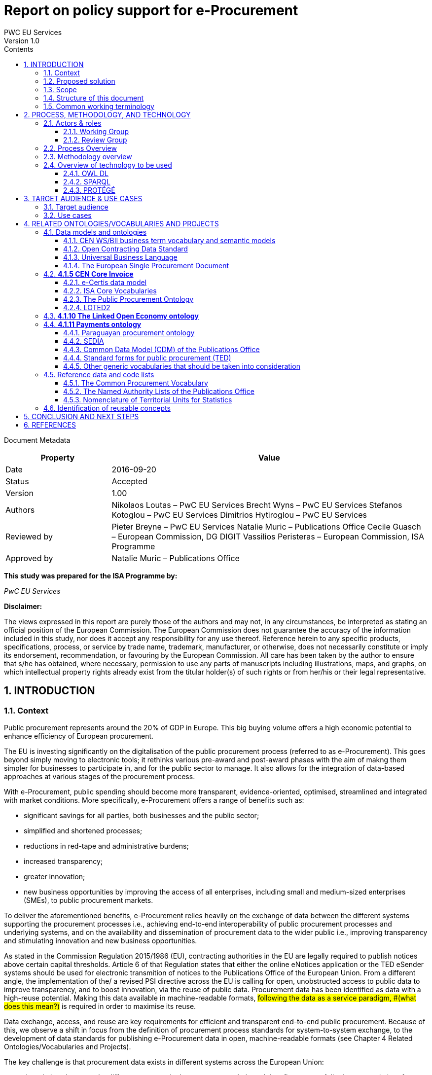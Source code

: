 = Report on policy support for e-Procurement
PWC EU Services
Version 1.0
:sectnums:
:toc:
:toclevels: 4
:toc-title: Contents

Document Metadata

[cols="1,3"]
|===
|Property|Value

|Date
|2016-09-20

|Status
|Accepted

|Version
|1.00

|Authors
|Nikolaos Loutas – PwC EU Services
Brecht Wyns – PwC EU Services
Stefanos Kotoglou – PwC EU Services
Dimitrios Hytiroglou – PwC EU Services

|Reviewed by
|Pieter Breyne  – PwC EU Services
Natalie Muric – Publications Office
Cecile Guasch – European Commission, DG DIGIT
Vassilios Peristeras – European Commission, ISA Programme

|Approved by
|Natalie Muric – Publications Office
|===

*This study was prepared for the ISA Programme by:*

_PwC EU Services_

*Disclaimer:*

The views expressed in this report are purely those of the authors and may not, in any circumstances, be interpreted as stating an official position of the European Commission.
The European Commission does not guarantee the accuracy of the information included in this study, nor does it accept any responsibility for any use thereof.
Reference herein to any specific products, specifications, process, or service by trade name, trademark, manufacturer, or otherwise, does not necessarily constitute or imply its endorsement, recommendation, or favouring by the European Commission.
All care has been taken by the author to ensure that s/he has obtained, where necessary, permission to use any parts of manuscripts including illustrations, maps, and graphs, on which intellectual property rights already exist from the titular holder(s) of such rights or from her/his or their legal representative.

== INTRODUCTION

=== Context

Public procurement represents around the 20% of GDP in Europe. This big buying volume offers a high economic potential to enhance efficiency of European procurement.

The EU is investing significantly on the digitalisation of the public procurement process (referred to as e-Procurement). This goes beyond simply moving to electronic tools; it rethinks various pre-award and post-award phases with the aim of makng them simpler for businesses to participate in, and for the public sector to manage. It also allows for the integration of data-based approaches at various stages of the procurement process.

With e-Procurement, public spending should become more transparent, evidence-oriented, optimised, streamlined and integrated with market conditions. More specifically, e-Procurement offers a range of benefits such as:

•	significant savings for all parties, both businesses and the public sector;
•	simplified and shortened processes;
•	reductions in red-tape and administrative burdens;
•	increased transparency;
•	greater innovation;
•	new business opportunities by improving the access of all enterprises, including small and medium-sized enterprises (SMEs), to public procurement markets.

To deliver the aforementioned benefits, e-Procurement relies heavily on the exchange of data between the different systems supporting the procurement processes i.e., achieving end-to-end interoperability of public procurement processes and underlying systems, and on the availability and dissemination of procurement data to the wider public i.e., improving transparency and stimulating innovation and new business opportunities.

As stated in the Commission Regulation 2015/1986 (EU), contracting authorities in the EU are legally required to publish notices above certain capital thresholds. Article 6 of that Regulation states that either the online eNotices application or the TED eSender systems should be used for electronic transmition of notices to the Publications Office of the European Union. From a different angle, the implementation of the/ a revised PSI directive across the EU is calling for open, unobstructed access to public data to improve transparency, and to boost innovation, via the reuse of public data. Procurement data has been identified as data with a high-reuse potential. Making this data available in machine-readable formats, #following the data as a service paradigm, #(what does this mean?)# is required in order to maximise its reuse.

Data exchange, access, and reuse are key requirements for efficient and transparent end-to-end public procurement. Because of this, we observe a shift in focus from the definition of procurement process standards for system-to-system exchange, to the development of data standards for publishing e-Procurement data in open, machine-readable formats (see Chapter 4 Related Ontologies/Vocabularies and Projects).

The key challenge is that procurement data exists in different systems across the European Union:

* the relations between the different concepts in the procurement chain and data flow are not fully documented, therefore data and data relationships cannot be reused directly in a flexible and comparable manner;
* some data has inherited formats from its paper origins leading to illogical business processes and incorrect conceptual models;
* different systems use different data formats therefore reuse of information is not always efficient; and
* taxonomies like CPV are often not used correctly which creates serious problems e.g., making it very difficult for SMEs to find suitable business opportunities.

Given the increasing importance of data standards for e-Procurement, a number of initiatives driven by the public sector, industry, and academia have been initiated in recent years. Some have grown organically, while others are the result of standardisation work. The vocabularies and the semantics that they introduce, the phases of public procurement that they cover, and the technologies that they use all differ. These differences hamper data interoperability and reuse. This creates the need for a common data standard for publishing procurement data, hence allowing data from different sources to be easily accessed and linked, and consequently reused. The e-Procurement ontology (henceforth referred to as the ePO) introduced by this study attempts to address this.

=== Proposed solution

The ultimate objective of the ePO is to deliver a common and agreed OWL ontology that will conceptualise, formally encode, and make available in an open, structured, and machine-readable format, data about public procurement. The ontology will cover the public procurement process from end to end, i.e. from notification, through tendering to awarding, ordering, invoicing and finally payment.

It is not the intention of the ePO to reinvent the wheel by redefining existing terms or processes, but rather to unify all existing practices, thus facilitating seamless exchange, access and reuse of data.

Process, Methodology and Technology discuss in detail the open process and methodology that will be followed for developing the ePO.

=== Scope

This report does not focus on creating the specifications of the ePO, neither in the form of a conceptual data model nor as an OWL ontology.

The scope  is to put together the information necessary to proceed with the specification of the ePO, including a process and methodology to be followed for the development of the ePO. The following activities are in scope of this work:

* Identify the target audience and the key use cases for the ePO;
* Document and analyse existing initiatives to discover overlaps and gaps, and identify which ones to reuse, and with which ones to align;
* Identify data and code lists that can be referenced by the ePO.

=== Structure of this document

This document is structured in several sections. After describing the context, scope and the proposed solution in section 1, section 2 proposes a process and methodology to be followed and the technology to be used for the development of an e-Procurement Ontology. Section 3 identifies the main stakeholders impacted by the ePO or that should be involved in its development. It then describes the possible use cases that the ePO aims to address. In section 4, relevant existing data models and code lists are identified and analysed. Section 4 also assesses the extent to which existing works could be reused in the ePO. Section 5 concludes the report and identifies the next steps to be taken for the further development of the e-Procurement Ontology.

=== Common working terminology

.:
[cols="1,2"]
|===
|Term|Definition

|Public procurement
|The process by which public authorities, such as government departments or local authorities, purchase work, goods or services from companies [1].

|e-Procurement
|e-Procurement is the conduction of the procurement process by means enabled by the internet [2].

|Call for Tenders
|Procedure of asking for bids to be submitted for the awarding of a contract [3].

|Pre-award phase
|e-Procurement process phases occurring up-until  the award of the contract (e-Notification, e-Access, e-Submission, e-Evaluation, e-Awarding) [4].

|Post-award phase
|Post-award phase	e-Procurement process phases occurring after the award of the contract (e-Ordering, e-Invoicing, e-Payment) [4].

|Data standard
|A structural metadata specification that describes or defines other data [ISO111179]. Structural metadata indicates how compound objects are put together [NISO]. It can consist of among others data models, reference data, and identifier schemas [5].

|Data model
|A data model documents and organizes data, how it is stored and accessed, and the relationships among different types of data. The model may be abstract or concrete [6].

|Conceptual data model
|The conceptual model enables to understand the meaning of the data model. Generally, the conceptual data model is the most important. The conceptual model does not specify how properties and associations are technically represented .

|Ontology
|A formal naming and definition of the types, properties, and interrelationships of the entities that exist for a particular domain. In the context of this report, an ontology should be expressed in OWL as this is the format used by the Common Data Model of the CELLAR, in which the ePO will be implemented.

|Approved by
|Natalie Muric – Publications Office
|===

== PROCESS, METHODOLOGY, AND TECHNOLOGY

The ePO will be developed following the ISA process and methodology for developing semantic
agreements [7], which is an open consensus building process that engages a working group of experts.
The process outlines the roles that the different actors in the process play, as
summarised in Table 1, and the steps that need to be taken to set up the working group environment. Table 2 outlines the consensus building process that deliver the ePO.

=== Actors & roles

Actors & Roles

_Reaching consensus_

==== Working Group
The Working Group for building consensus on the eProcurement ontology is made up of the following actors

* Chair(s): the Publications Office will appoint one or several, usually not more than two, chairs who are responsible for leading the meetings of the working group, for ensuring that the process and methodology specifications are followed and that consensus is reached within the working group.
* Editor(s): one or several, usually not more than two, editors will be appointed, who are responsible for the operational work of defining and documenting the ePO.
* Working group experts: besides the chairs and editors, the working group will mainly consist of experts who are contributing knowledge and expertise required for the specification of the ePO. Members of the following groups and communities will be invited to join the working group as experts:
** Members of the multi-stakeholder expert group on eProcurement of DG GROW;
** Staff working on eProcurement from national, regional and local administrations in the EU Member States;
** Staff working on eProcurement from the EU institutions, including representatives of CEF Telecom and the Open Data Portal;
** Members of the CEN TC 440  (Technical Committee on Electronic Public Procurement) and the CEN TC 434  (Technical Committee on Electronic Invoicing);
* Members of the Core Vocabularies working groups;
* Members of the OpenSpending network, publicspending.net, the Open Contracting Partnership and related initiatives;
* Research and academia working on related initiatives (refer to Chapter 4 for an overview of related activities).

==== Review Group
A Review Group should be invited to provide an independent external review on the first full draft of the ePO. This will be done as part of the public comment period. The members of the Review Group will come from the same groups and communities as the members of the Working Group. Ideally, a member of the Working Group should not also be a member of the Review Group.


=== Process Overview

*Process*

_Reaching consensus_

. Identify stakeholders (The Publications Office and a contractor)
. Form the working group (The contractor in agreement with the Publications Office)
. Identify chair(s) (The Publications Office with input from a contractor)
. Identify editor(s) (The Publications Office).
. Identify review group (Chair(s) and Editor(s))
. Verify and secure IPR  (Intellectual property rights) (The Publications Office and the contractor as necessary)
. Establish working environment and culture (Chair(s) and Editor(s))
. Publish drafts (Chair(s) and Editor(s))
. Review drafts (Working Group experts)
. Publish last call working draft (Chair(s) and Editor(s))
. Review last call working draft (Review Group)
. Gather evidence of acceptance (Chair(s) and Editor(s))
. Submit for endorsement (The Publications Office)


Once steps 1 to 7 of the process listed above have been conducted, the Working Group can start its operational activities. Steps 8 and 9 in the process above – creating and reviewing drafts – are repeated to create the ePO specification iteratively. The technical methodology, describing the steps that must be undertaken in the development of a specification, is described in Table 3 below. Steps 5 and 6 in the methodology below, the creation of a conceptual data model, might require several iterations and drafts before consensus in the Working Group is reached.  For the Chairs, editors and Working group to have a starting point (for points 1-3 below) the contractor will present a project charter, a more detailed analysis based on the report of the methodology to be used. This will include:

. how to reach the formal OWL ontology,
. the production of the conceptual model and information requirements

from the suggested use cases via

. the reuse of existing data and services,
. suggesting synergies with other working groups in the domain of open data and/or public procurement.

The working group will agree on the methodology to produce the deliverables, adding and removing use cases as necessary, whilst adapting the methodology as it sees fit.

=== Methodology overview


*Methodology*

_Developing a specification_

. Review analysis of existing solutions (based on Chapter 4 of this report and analysis mentioned in paragraph above) (Editor(s) and Working Group)
. Review analysis of existing data and services (Editor(s) and Working Group)
. Define and agree on use cases (based on Chapter 3 and analysis mentioned in paragraph above) (Editor(s) and Working Group)
. Define methodology to be used (see analysis mentioned  in paragraph above)
. Identify information requirements (Editor(s) and Working Group)
. Identify a meaningful set of Core Concepts (Editor(s) and Working Group)
. Define and agree on terminology and create a conceptual data model (Editor(s) and Working Group)
. Define naming conventions (Editor(s) and Working Group)
. Define identifier conventions (Editor(s) and Working Group)
. Draft the namespace document (Editor(s))
. Specify conformance criteria (Chair(s) and Editor(s))
. Perform quality assurance (Chair(s))

There will be a number of technologies and tools used to create and underpin the ePO, the main of which are listed in Table 4: Overview of technology to be used below:

=== Overview of technology to be used

*Technology & Tools*

_Creating a model_

==== OWL DL

The OWL language is built upon the RDF standard. It is an ontology modelling language for describing RDF data. It allows for the strict definition of concepts and the complex relationships between them . The eProcurement Ontology should be expressed in OWL since the Common Data Model of the #CELLAR# - in which the ePO will be implemented - is expressed in OWL.

==== SPARQL
SPARQL is a semantic query language. It is used to retrieve and manipulate data stored in RDF format.

==== PROTÉGÉ
Protégé is an open source ontology editor developed and maintained by Stanford University.

== TARGET AUDIENCE & USE CASES

=== Target audience

The target audience of the ePO is made up of the following groups of stakeholders:

* Contracting authorities and entities, i.e. buyers, such as public administrations in the EU Member States or EU institutions;
* Economic operators, i.e. suppliers of goods and services such as businesses, entrepreneurs and financial institutions;
* Academia and researchers;
* Media and journalists;
* Auditors and regulators;
* Members of parliaments at regional, national and EU level;
* Standardisation organisations;
* NGOs; and
* Citizens

=== Use cases

The ePO is designed to meet specific needs of the aforementioned stakeholders. These needs are described in the use cases below. The use cases are organised around the following categories:

. Transparency and monitoring
. Innovation & value added services
. Interconnection of public procurement systems

.:
[cols="1,9"]
|===
|1|Transparency and monitoring

|1.1
|Public Understandability

_In order to facilitate the understandability of the public procurement process, the parties involved in procurement processes, as well as citizens, journalists, and regulators, should be able to access procurement data easily in a structured and machine-readable format. Many stakeholders aim at gaining a quick understanding of the  information provided rather than performing an in-depth analysis of the published documentation. Currently, two main challenges exists. Firstly, data coming from different e-Procurement systems are often fragmented, reflecting the #silos - not mutually intelligable?# between the source systems. Second, the data is available in different formats and representations, which are not always consistent and interoperable, and are therefore hard to connect and interlink. By providing a common view over e-Procurement data, the ePO will allow providers of procurement data to link their data and make it available in ways which will be easier for the non-technical consumer to interpret and reuse, in order to create a complete view of the public procurement process._

*Example:*

A watchdog would like to understand how a public administration purchases goods and services. Their main goal is to understand the procedure and gain visibility of all the procedural steps. Procurement procedures often consist of complicated documents and processes, which are scattered on different platforms and websites, and are not always understood by the wide public. As all procurement data is now represented and made available using the ePO, the watchdog can easily combine data from different sources, thereby providing the context for understanding the information.

*Information requirements:*

In this case it is required that:

* the ePO can model all documents that result from any phase of the procurement process;
* the ePO can model all metadata about elements of the procurement process, such as participating entities.

|1.2
|*Data journalism*

_The ever increasing amount of digitised information leads to new ways of producing and disseminating knowledge in society. Data journalism helps journalists to:_
* _identify information;_
* _understand complex information;_
* _identify complex data deriving from different sources; and_
* _create compelling stories (e.g. through data visualisation techniques) which can be easily communicated and understood by the wider public._
_By providing a common way to describe e-Procurement resources and data, the ePO will enable data journalists to identify, extract integrate and analyse relevant information coming from different sources._

*Example:*

A journalist in France is writing an article about the total number and volume (in Euro) of tenders in the domain of transportation by looking at different data sources in the country, and also by comparing the French data with data from neighbouring countries, such as Belgium and Spain. As all data has been modelled using the ePO, it is easy for the journalist to identify all the data that is related to procurement procedures and the resulting invoices. The journalist is then able to integrate and analyse the data related to transportation, and produce data visualisations based on the organisation and location data of the tenders.

*Information requirements:*

In this case, it is required that:
* the ePO can model data about economic operators, such as businesses (names, locations, contact details etc.);
* The ePO can model calls for tenders;
* The ePO can model invoices, moreover, it requires core, not private or sensitive data, about invoices to be available as open data;
* data from the ePO can be linked with procurement data from other countries' procurement systems.


|1.3
|*Monitor the money flow*

_In order to obtain an exhaustive and unified view of the flow of public money, from tax collection and budget through to procurement and spending, e-Procurement data should be integrated with other datasets such as budget, spending and location data. A common ontology such as the ePO is necessary in order to interlink such datasets, and help with the creation of a unified view of the flow of public money._

*Example:*

A procurement watchdog is analysing the flow of public money over an interval of two years. Using the ePO as the common model for representing data allows the watchdog to find their way through the different sources that have to be consulted, e.g. budget dataset, calls for tender and procurement notices, and to interlink the data in order to identify the trails. Examples of the data to be interlinked by the watchdog, in order to  discover the flow of money could be:
* the value of the contract;
* the name of the awarded tender;
* the location of the awarded tender; and
* the department of the public administration that awarded the tender.

*Information requirements:*

In this case it would be required that:
* the ePO can model all procurement process data e.g. calls for tenders, notices etc.;
* the ePO can model economic operator data e.g. name, location etc.;
* the ePO can model contract data e.g. contract value;
* the ePO can model exclusion criteria etc.;
* the ePO can link to other datasets e.g. budget datasets, spending datasets, tax information datasets.

|1.4
|*Detect fraud and compliance with procurement criteria*

_For assuring efficiency and transparency, and for detecting fraud and corruption in public administrations, EU institutions, and contracting authorities, rigorous audits of procurement need to take place. In order to improve and further automate the audit process, different data should be made available in structured, machine-readable formats so that different data sources can be referenced and integrated. The creation of the ePO will be a first step towards achieving such integration._

*Example:*

While auditing the evidence submitted by the tenderer who was awarded the contract, the auditor noticed that the supplier did not comply with the location criteria that were agreed during the signing of the contract. The collated payment evidence proved that by disregarding the initial agreement, the supplier had leased services from outside of the European Union to reduce the cost of the works. Publishing e-Procurement data in a structured, linked, and machine-readable format, allows the interconnection of data on transactions, criteria, contracts, and evidences from different sources, e.g. including BRIS and ECRIS, thus facilitating cross-checking and automated fraud detection.

*Information requirements:*

In this case it would be required that:
* the ePO can model the evidence, the contract, the procurement criteria, including the location criteria;
* the ePO can link its data to data in other datasets, such as procurement systems of different countries or the BRIS or ECRIS.


|1.5
|*Audit procurement process*

_In order to monitor the correct use of funds it is necessary to cross-check data from different sources. In the case of public procurement, when the payment and invoice data is represented as linked data through the ePO, it is possible to link it with budget data. In this way one can check if the amounts resulting from the invoices do correspond to the initially budgeted amounts._

*Example:*

A governing body wants to make sure that no payment through public procurement on any specific category exceeds the agreed amount. For this, the government body can easily organise all the invoice data of all procurements by category, combine it with budget data, and cross-check if the numbers add up correctly.

*Information requirements:*

In this case it would be required that:

* the ePO can model payments, contract terms;
* the ePO can link this data with budget data.

|1.6
|*Cross-validate data from different parts of the procurement process*

_Representing all phases of procurement in a linked data format can allow for better cross-validation of the data of any part of the process._

*Example:*

After a contract has been awarded to a specific tenderer a watchdog would like to check if the criteria for the awarding of the contract have been met. By having all parts of the process linked, the watchdog can by identifying the specific contract and immediately identify the tenderer and the criteria of the contract. Through linking this data with data about the tenderer from other sources, such as their financial data, they can double check if the tenderer does actually fulfil the requirements.

*Information requirements:*

In this example it would be required that:
* the ePO can model the contract awarded, the criteria of the contract, the details of the supplier;
* the ePO can link is data to data in other databases such as those containing financial data about businesses.
|===
.:
[cols="1,9"]
|===

|ID|2. Innovation & value added services

|2.1
|*Automated matchmaking of procured services and products with businesses*

_Automated matchmaking of procured services and products with businesses_

*Example:*

An economic operator requires more information in order to find and decide on a trade partner. The economic operator is able to identify the ideal candidates by displaying the names of winners in different products or services against the value/cost of said products or services. Representing e-Procurement data following an ontology and making it available in a machine-readable format facilitates the automated mapping between the provided data about the economic operators and that about the economic activities.

*Information requirements:*

In this case it would be required that:

* the ePO can model economic operator's details such as names, locations, contact details etc.;
* the ePO can model procurement criteria;
* the ePO can link the data of the ePO to data of other sources including material costs, labour costs etc.

|2.1
|*Automated validation of procurement criteria*

_Economic operators that submit a tender are required to fulfil several criteria. In order for a contracting authority to automatically validate whether the criteria are met by an economic operator, data, both from the contracting authority's side as well as from the economic operator’s side, should be cross-checked. In order to automate this process, both the data and the evaluation criteria should be made available in machine-readable formats._

*Example:*

An economic operator submits a tender to DG Informatics of the European Commission. The offer is written based on the criteria defined by the contracting authority in the tender specifications. #Through the semi-automated validation of the tender, the economic operator is notified whether the tender meets the procurement requirements in terms of evidence required to check against financial and other exclusion criteria#. if not, the tenderer is provided with a list of further evidence required to fulfil said criteria, and only after this submission does the process move on to the manual evaluation of technical requirements. Such preliminary automation allows for gains in speed and efficiency.

*Information requirements:*

In this example it would be required that:
* the ePO can model tenders, notices, offers by tenderers, procurement criteria, evidences;
*the ePO can model the relationship between offers and procurement criteria.

|2.3
|*Alerting services*

_Contracting authorities announce and publish calls for tender to economic operators, citizens, and third parties. Through the use of alerting services, economic operators can be informed about published calls for tenders that match their profile. In order to automate alerting services, e-Procurement data such as tenders and information about economic operators should be machine processable, so they can be integrated, matched, and the right data delivered to the right person (depending on their subscription to the alerting services)._

*Example:*

A Spanish public administration procures stationery and textbooks for the forthcoming year. The public administration publishes the call for tenders on an online platform. Since the call for tenders is published in a machine-readable format, following the structure of the ePO, third-party applications can process the call for tender and send alerts to interested parties in their client bases. Usually, such third party applications offer their clients the ability to define criteria they want to be automatically alerted on.

*Information requirements:*

In this example it would be required that:
* the ePO can model the calls for tenders and the tender details.

|2.4
|*Data analytics on public procurement data*

_Although data is available in vast amounts, businesses and public administrations often fail to manage these data efficiently and extract useful and qualitative information from them. Applying e-Procurement data analytics could be advantageous for economic operators, contacting authorities, and external parties such as journalists and watchdogs. Applying data analysis techniques to e-Procurement data allows stakeholders not only to understand public procurement better, but also to take better informed, evidence-based decisions. In order to fully exploit the potential data analytics in e-Procurement, data should be published in machine-readable formats, in which the ePO plays a major role, and (preferably) linked open data. Linked Data allows for flexible data integration over the Web; this helps to increase data quality and fosters the development of new services._


*Example:*

The European Commission aims to leverage its decision-making capability during a call for tenders in telecommunications by analysing all the data available about the potential suppliers and forecasting a fair market price. The European Commission aims at ensuring that the contract will be awarded to the supplier that provides the best services at the best price. In order for the European Commission to conduct its analysis, e-Procurement data should be integrated with a large amount of data coming from different sources, such as data about fees and pricing, qualifications, technical specifications, and cost of materials.

*Information requirements:*

In this example it would be required that:
* the ePO can model economic operators and procurement criteria;
* the ePO can link its data with that of other sources that provide data on fees, pricing, cost of materials etc.
|===
.:
[cols="1,9"]
|===

|ID|3. Interconnection of public procurement systems

|3.1
|*Increase cross-domain interoperability among Member States*

_The European Union aims at providing a competitive economic environment for economic operators from different Member States. In order to achieve such a competitive environment, economic operators, public administrations, researchers, and academia should be able to access and exchange procurement information coming from different sources around Europe, allowing them to participate in calls for tenders from procurers from different Member States. Similarly, contracting authorities should be able to access information about economic operators, which are based in different Member States, and submit tenders for procured services. Making e-Procurement data available in common well-structured and machine-readable formats enhances cross-domain and trans-European competiveness by allowing economic operators from any Member State to participate in public procurement in any other Member State._

*Example:*

The VAT authority of a Member state wants to monitor the activity of a certain economic operator. By having all procurement data in all Member States published in a common and machine readable format, this data can be integrated into the systems of the VAT authority. This way it can instantly gain access to all data about any business conducted for public administrations by that economic operator in any other Member State.

*Information requirements:*

In this case it would be required that:

* the ePO can model the whole procurement process and the details of each phase;
* the ePO uses unique identifiers for the economic operators and contracting authorities and uses common reference data wherever required, such as NALs, NACE codes, CPV, common codes for products etc.;

*the ePO can link its data to a dataset containing information about economic operators.
In this example the VAT authority would simply have to gain access to the systems hosting procurement data of each Member State and it will instantly acquire all needed data.

|3.2
|Introduce automated classification systems in public procurement systems
_During the procurement procedure, especially upon the receipt of offers, procurers receive many documents from different sources. Improved and automated classification of these documents would facilitate, and make more efficient, their processing and archiving. The ePO will set the grounds for common ways and rules for classifying such documents._

*Example:*
A contracting authority procuring agricultural products is receiving different types of documents and evidences from potential suppliers via its electronic submission platform. When uploading documents, suppliers are asked to complete core metadata coming from the ePO. For example, implementing the ePO facilitates the provision of the specifications of their products, the financial state and the contact details of the suppliers in a commonly agreed and structured way. The platform of the procurer can then automatically classify all received documentation, using machine learning techniques, based on different dimensions including, among others, the following:
* The price of the tender;
* The category of the tenderer's business; and
* The extent to which the tenderer complies with specific criteria.

*Information requirements:*
In this case it would be required:
* Of the ePO to model all documents and evidences regarding tender offers;
* Of the ePO to model procurement criteria;
* Of the ePO to model details about the economic operators;
* Of the ePO to model product categories.
|===

Table 5, Relevant actors for each use case, below summarises the relationships between the identified actors and the uses cases.

.: Relevant actors for each use case

[cols="2,1,1,1,1,1,1,1,1,1,1]
|===


s|Use cases/Actors|
Contracting authorities|Economic  operators|Academia|Media/ journalists|Auditors/ regulators|Parliament|Standardisation organisations|NGOs|Citizens


s|1.1: Increase transparency and public understandability
|x
|x
|x
|x
|x
|x
|x
|x
|x


s|1.2: Data journalism
|x
|x
|x
|x
|x
|x
|
|x
|x

s|1.3: Monitor the money flow
|x
|x
|x
|x
|x
|x
|
|x
|x

s|1.4: Detect fraud and compliance with procurement criteria
|x
|x
|
|x
|x
|x
|
|x
|

s|1.5: Audit procurement process
|x
|x
|
|x
|x
|x
|
|x
|

s|1.6: Cross-validate data from different parts of the procurement process
|x
|x
|
|x
|x
|x
|
|x
|

s|2.1: Automated matchmaking of procured services, products and businesses
|x
|x
|
|
|
|
|
|
|

s|2.2: Automated validation of procurement criteria
|x
|x
|
|
|
|
|
|
|

s|2.3: Alerting services
|x
|x
|x
|x
|x
|x
|x
|x
|x

s|2.4: Data analytics on public procurement data
|x
|x
|x
|x
|x
|x
|
|x
|x

s|3.1: Increase cross-domain interoperability among Member States
|x
|x
|x
|x
|x
|x
|x
|x
|

s|3.2: Introduce automated classification systems in public procurement systems
|x
|x
|
|
|
|
|
|
|

|===

== RELATED ONTOLOGIES/VOCABULARIES AND PROJECTS

=== Data models and ontologies

==== CEN WS/BII business term vocabulary and semantic models

The CEN Workshop on business interoperability interfaces for public procurement in Europe (CEN WS/BII), established in March 2007, had the objective of providing a basic framework for technical interoperability in pan-European electronic transactions. It delivered a complete set of profiles covering both the pre-award and the post-award phases of the public procurement. The existence of these profiles and their associated semantic data models has been key in allowing disparate solutions to interoperate.

These profiles describe aspects throughout the whole procurement process such as notifications, the call for tenders, awarding and contracting.
These profiles were implemented in several projects in Europe: the European Commission used them to build e-Prior, their open source solution for electronic invoicing and ordering, now also covering the pre-award phases; the PEPPOL  community has also used them to create their own BIS specifications, resulting in a national-wide deployment of electronic invoicing in countries such as Norway, Denmark and Sweden, and other public administrations in Europe are currently basing their IT infrastructure and electronic procurement policies on deploying these standards e.g.,the National Health Service of the United Kingdom.

These profiles were updated in 2015 and examples of some profiles are listed below in Table 6 Examples of CEN BII Profiles.

.: Examples of CEN BII Profiles

[cols="1,1,1,1"]
|===
|CWA|BII Profile|Transaction Information|UBL Syntax Binding

|CWA3456-119
|BII54 Tendering
|Submit Tender
|CWA3456-218

|
|
|Tender Receipt Notification
|CWA3456-205

|CWA3456-112
|BII47 Call for Tenders
|Call for Tenders
|CWA3456-212

|CWA5678-104
|BII06 Procurement
|Order
|CWA5678-301

|
|
|Invoice
|CWA5678-305

|CWA2345-101
|BII10 Contract Notice
|Contract Notice
|CWA2345-201
|===

These semantic models and their mappings to XML document exchange syntaxes, such as UBL and UN/CEFACT, should now be converted into knowledge to enable them to go a step further, by promoting a whole set of new functionalities such as searching for opportunities by sellers, comparing offers by buyers, getting statistical data, or improving the control and transparency in the electronic procurement procedures in the European Union.

In 2015, CEN established a new technical committee (TC) whose purpose is to develope standards to support and facilitate the electronic exchange of information in public procurement [8]: CEN/TC 440. The technical committee will develop semantic data models, based on CEN/BII. TC/440 will closely collaborate with CEN/TC 434, a technical committee for the development of standards supporting European Electronic Invoicing [9]. The work of CEN/TC 440 and TC 434 is closely related to the development of the ePO. Therefore synergies between CEN TC/440, TC 434 and the ePO should be developed as far as possible.

==== Open Contracting Data Standard

The Open Contracting Data Standard (OCDS)  was developed for the Open Contracting Partnership (OCP) by the World Wide Web Foundation . The OCDS enables disclosure of data and documents at all stages of the contracting process by defining a common data model. It was created to support organizations to increase contracting transparency, and allow deeper analysis of contracting data by a wide range of users [10].

The Open Contracting Data Standard (OCDS) is maintained using JSON Schema. Table 7 displays the main sections and common objects used in the schema.

.: Main sections and objects in OCDS [11]

[cols="1,1,1"]
|===

|Section
|Object
|Description

|*Planning:*
Information from the planning phase of the contracting process.
|Budget
|The budget object has the following sub-elements:
Source, id, description, amount, project, project ID and URI.

|
|Rationale
|The rationale for the procurement provided in free text

|
|Documents
|A list of documents related to the planning process

|*Tender:*
The activities undertaken in order to enter into a contract.
|ID
|An identifier for this tender process

|
|Title
|Tender title

|
|Description
|Tender description

|
|Status
|Current status on of the tender (value from codelist)

|
|Items
|The goods and services to be purchased, broken into line items wherever possible.

|
|minValue
|The minimum estimated value of the procurement

|
|Value
|The total upper estimated value of the procurement

|
|procurementMethod
|Specify tendering method (value from codelist)

|
|ProcurementMethodRationale
|Rationale of procurement method

|
|awardCriteria
|Specifies the award criteria for the procurement (values from codelist)

|
|awardCriteriaDetails
|Any detailed or further information on the award or selection criteria

|
|submissionMethod
|Specify the method by which bids must be submitted (value from codelist)

|
|submissionMethodDetails
|Any detailed or further information on the submission method

|
|tenderPeriod
|The period when the tender is open for submissions

|
|enquiryPeriod
|The period during which enquiries may be made and answered

|
|hasEnquiries
|A Yes/No field to indicate whether enquiries were part of tender process

|
|eligibilityCriteria
|A description of any eligibility criteria for potential suppliers

|
|awardPeriod
|The date or period on which an award is anticipated to be made

|
|numberOfTenderers
|The amount (integer) of tenderers

|
|tenderers
|All entities who submit a tender

|
|procuringEntity
|The entity managing the procurement, which may be different from the buyer who is paying/using the items being procured.

|
|Documents
|All documents and attachments related to the tender, including any notices

|
|Amendment
|Amendment information

|
|Milestones
|A list of milestones associated with the tender

|*Buyer:*
The buyer is the entity whose budget will be used to purchase the goods
|additionalIdentifiers
|Alternative identifiers of the buyer

|
|Name
|Name of the buyer

|
|Address
|Address of the buyer

|
|contactPoint
|Contact point within the buyer entity, such as an E-mail address or a person

|*Awards:*
An award for the given procurement. There may be more than one award per contracting process

|Id
|The unique identifier for this award

|
|Title
|Award title

|
|Description
|Award description

|
|Status
|The current status of the award (value from codelist)

|
|Date
|The date on which a decision to award was taken

|
|Value
|The total value of this award

|
|Suppliers
|The suppliers awarded this award

|
|Items
|The goods and services awarded in this award, broken into line items where possible

|
|contractPeriod
|The period for which the contract has been awarded

|
|Documents
|All documents related to the award

|
|amendment
|Amendment Information

|*Contracts:*
Information regarding the signed contract between the buyer and supplier(s)

|Id
|The unique identifier for this contract

|
|awardID
|The award ID against which this contract is being issued

|
|Title
|Contract title

|
|Description
|Contract description

|
|Status
|Current status of the contract (value from codelist)

|
|Period
|The start and end date of the contract

|
|Value
|The total value of the contract

|
|Items
|The goods, services, and any intangible outcomes in this contract

|
|dateSigned
|The date the contract was signed

|
|Documents
|All documents and attachments related to the contract

|
|Implementation
|Implementation	Information related to the implementation of the contract in accordance with the obligations laid out therein.

|
|Amendment
|Amendment information

|*Language:*
Specifies the default language of the data
|
|
|===

The Open Contracting Data Standard cannot be directly reused in the ePO, because it is not an RDF vocabulary. It can however be used as an insight into all things that need considering during the modelling process as it is neatly structured and quite extensive. How it has developed its buyer URI could be analysed more in-depth.

==== Universal Business Language

Universal Business Language (UBL) has been designated by the European Commission as one of the first consortium standards officially eligible for referencing in tenders from Public Administrations and is freely available to everyone without legal encumbrance or licensing fees.

UBL is the result of an international effort to define a royalty-free library of standard electronic XML business documents, such as purchase orders and invoices.It is designed to plug into existing legal, business, auditing, and records management practices, eliminating the re-keying of data in existing fax and paper-based supply chains and being an entry point into e-commerce for SMEs [12]. It is also used by nations around the world for implementing cross-border transactions related to sourcing (e.g. tendering), procurement (e.g. electronic invoicing), replenishment (e.g. managed inventory) and transportation (e.g. waybills and status).

The standard is the foundation for several European Public Procurement frameworks, including EHF (Norway) , Svefaktura (Sweden) , OIOUBL (Denmark) , e-Prior (European Commission DIGIT) , and PEPPOL  [13].

Universal Business Language provides a list of business objects expressed as reusable data components (e.g. address and payment) and common business documents (e.g. order and invoice), schemas for reusable data components and schemas for reusable business documents. Business objects from UBL that relate to the procurement field, include Invitation for Tender, Submission of Qualification Information and Awarding of Tenders. UBL Document Schemas related to e-Procurement include, for example, Call for Tenders. An example of these objects and how the relate, is described below.


*Example*

*Business Object:* _Invitation to Tender_

.Figure 1: UBL "Invitation to Tender" process

image::./UBL-Inv-Tender.png[]

In this Business Object, i.e. the Invitation to Tender process, the Document Schema Call for Tenders is used. The Call for Tenders Document Schema is described as follows:

*Document Schema*
_Call for Tenders_

Description: A document used by a Contracting Party to define a procurement project to buy goods, services, or works during a specified period.

.: UBL "Call for Tenders" Document Schema
[colls="1,2"]
|===
|Processes involved|Tendering

|Submitter role
|Contracting Authority

|Receiver role
|Tenderer

|Normative schema
|http://docs.oasis-open.org/ubl/os-UBL-2.1/xsd/maindoc/UBL-CallForTenders-2.1.xsd[xsd Schema]

|Runtime schema
|http://docs.oasis-open.org/ubl/os-UBL-2.1/xsdrt/maindoc/UBL-CallForTenders-2.1.xsd[xsdrt Schema]

|RELAX NG schema
|link:../UBL-CallForTenders-2.1.rnc[]

|Document model (ODF)
|link:../UBL-CallForTenders-2.1.ods[]

|Document model (Excel)
|link:../UBL-CallForTenders-2.1.xls[]

|Document model (UML)
|#link no longer valid#

|Summary report
|http://docs.oasis-open.org/ubl/os-UBL-2.1/mod/summary/reports/UBL-CallForTenders-2.1.html[html report]

|===


Since the UBL is the basis for many e-Procurement systems, as described above, it is considered a well-established standard. Therefore, it cannot be neglected when developing the ePO. Especially the UBL concepts related to procurement, such as invitation for tenders, call for tenders, etc. should be carefully looked into.

==== The European Single Procurement Document

In January 2016, the European Commission adopted the European Single Procurement Document (ESPD) , a document that aims to considerably reduce the administrative burden for companies, in particular SMEs who want to have a fair chance at winning a public contract.

To achieve this the ESPD maps out and replaces equivalent certificates issued by local public authorities or third parties involved in the procurement process, which can differ drastically between Member States.

While some countries have already introduced some form of “self-declaration” of suitability, others require all interested parties to provide full documentary evidence of their suitability, financial status and abilities. The ESPD will allow businesses to electronically self-declare that they meet the necessary regulatory criteria or commercial capability requirements, and only the winning company will need to submit all the documentation proving that it qualifies for the contract [14].

To make full use of the ESPD concept, the European Commission will establish a service available for both suppliers and buyers, developing and providing the ESPD service free of charge to Member States and European Institutions. It will be provided as open source, so it can be implemented by service providers for their own use and to provide added value to buyers and suppliers [15].

With regard to technical requirements, the transmission will be done through e-Tendering solutions. As the service works in conjunction with e-Certis, business registers and e-Tendering solutions, great care will be taken to harmonise the semantic data model. Development will be linked to e-SENS, the standardisation initiatives of CEN, the ISA Core Business Vocabulary, and solution providers.

In conclusion, the main objective of the ESPD is to reduce the administrative burden for buyers and suppliers participating in public procurement procedures. The ESPD service will reduce that burden by removing the need to produce a substantial number of certificates and documentation related to exclusion and selection criteria #during the initial submission phase?#.

.Figure 2: ESPD Data Model [16]
image::./espdatamodel.png[]

The ESPD initiative is worth examining carefully. As it maps all the certificates and evidence needed for procurement in the different Member States, it does the ePO a great service, as this is a task that will be necessary during the creation of the ePO.

=== *4.1.5	CEN Core Invoice*

Directive 2014/55/EU on electronic invoicing in public procurement states that Member States should ensure that contracting authorities and contracting entities receive and process invoices electronically.
The European Commission tasked CEN, the European Committee for Standardisation, with developing a standard semantic data model, including business terms and rules, representing the core content of an e-invoice. The development in CEN is based on the CENBII Core Invoice data model and takes other international standards into account [17]. Member States shall adopt, publish and apply the laws, regulations and administrative provisions necessary to comply with this Directive at the latest by 27 November 2018.

Table 9 below contains examples of elements described in the Cen Core Invoice data model.

.:

[cols="1,1"]
|===
|Element Name|Rationale and use

|Seller Name
|A Core Invoice must contain the name of the seller.

|Seller address line1
|A Core Invoice must contain the seller’s street name and number or P.O.box.

|Delivery date
|A Core Invoice may contain the actual delivery date on which goods or consignments are delivered from the seller. Also applicable for service completion date.

|Paid amounts
|A Core Invoice may contain the sum of all prepaid amounts that must be deducted from the payment of this invoice. For fully paid invoices (cash or card) this amount equals the invoice total.

The CEN Core Invoice model could be invaluable to the ePO as a source of complete and accurate invoice data.
|===

==== e-Certis data model

e-Certis  is a free online source of information to help companies and contracting authorities deal with the different forms of documentary evidence required in cross-border tenders for public contracts. e-Certis presents the different certificates frequently requested in procurement procedures across the EU [18]. In particular, e-Certis can help companies to find out which certificates issued in their country they need to include in tender files submitted to an authority in any partner country, or contracting authorities to establish which documents issued by a partner country to confirm the eligibility of a tender are equivalent to the certificates they themselves require.

e-Certis is a reference tool and not a service of legal advice. The information contained in the database is provided by the national authorities and updated on a regular basis [19].

e-Certis describes the documents using the following metadata:

* Document type set, e.g. “Certificate required to participate in public procurements”;
* Document type, e.g. “Proof of tender’s identity”, “Invoices from the service provider”;
* Country; and
* Available language.

e-Certis has a high reusability potential for our project as it could be a valuable reference when creating the classes and properties describing the certificates that are needed in the procurement process.

==== ISA Core Vocabularies

The ISA Core Vocabularies were created in collaboration with and by international working groups facilitated by the Interoperability Solutions for European Public Administrations (ISA) Programme of the European Union . Their aim is to facilitate the exchange of information in the context of European Public Services and address interoperability problems such as the lack of commonly agreed data models and universal reference data.

Core Vocabularies are simplified, re-usable and extensible data models that capture the fundamental characteristics of an entity in a context-neutral fashion. Public administrations can use and extend the Core Vocabularies in the following contexts [20]:

* Development of new systems: the Core Vocabularies can be used as a default starting point for designing the conceptual and logical data models in newly developed information systems.
* Information exchange between systems: the Core Vocabularies can become the basis of a context-specific data model used to exchange data among existing information systems.
* Data integration: the Core Vocabularies can be used to integrate data that comes from disparate data sources and create a data mesh-up.
* Open data publishing: the Core Vocabularies can be used as the foundation of a common export format for data in base registries like cadastres, business registers, and public service portals.

Currently available vocabularies are:

* Core Person vocabulary: captures the fundamental characteristics of a person, e.g. the name, the gender, the date of birth, the location.
* Core Public Service vocabulary: captures the fundamental characteristics of a service offered by public administration.
* Core Business vocabulary: captures the fundamental characteristics of a legal entity (e.g. its identifier, activities) which is created through a formal registration process, typically in a national or regional register.
* *Core Public Organization vocabulary: captures the fundamental characteristics of public organizations in the European Union.
* Core Location vocabulary: captures the fundamental characteristics of a location, represented as an address, a geographic name or a geometry.
* Core Criterion & Core Evidence vocabulary: describes the principles and means that a private entity must fulfil in order to be qualified to perform public services.

Of the above vocabularies, the Core Criterion & Core Evidence, Core Business, Core Public Organization, and Core Person vocabularies can be especially useful for the eProcurement ontology as they describe fundamental parties and elements of public procurement contracts. Also, The Core Location vocabulary can provide a solution for describing any location data needed.

.: Example Classes form the ISA Core vocabularies

[cols="2,1,2"]
|===
|Vocabulary|Class|Description

|Core Criterion & Core Evidence
|Criterion
|A rule or principle that is used to judge, evaluate or test something.

|Core Criterion & Core Evidence
|Evidence
|The Evidence class contains information that proves that a criterion requirement exists or is true, in particular an evidence is used to prove that a specific criterion is met.

|Core Public Organization
|Public Organization
|The Public Organization class represents the organization. One organization may comprise several sub-organizations and any organization may have one or more organizational units.

|Core Business
|Legal Entity
|Represents a business that is legally registered.

|Core Business
|Identifier
|The Identifier class represents any identifier issued by any authority, whether a government agency or not.
|===

==== The Public Procurement Ontology

The PPROC ontology has been developed under the Public Procurement Optimization through Semantic Technologies Project (CONTSEM). This project is jointly undertaken by iASoft, the University of Zaragoza, ARAID (Government Agency of Aragon), the Government of Aragón, the Provincial Council of Huesca, and the town halls of Huesca and Zaragoza. The main purpose of the project is to add semantic technologies to the software used by public authorities for procurement procedures to publish data about public contracts. More specifically, one of the core objectives is to describe, semantically, the information published in official procurement bulletins [21].
CONTSEM participants developed the PPROC ontology in accordance with Spanish laws and European laws in general.

The PPROC ontology defines the necessary concepts needed to describe the public procurement process and its contracts by effectively extending the Public Contracts Ontology. The main Class of the PPROC ontology is the pproc:Contract class, as the contract is considered to be the core concept of every procurement, as represented in Figure 3.

.Figure 3: Contract Class and subclasses [21]
image::./contractclasssubclass.png[]

The other core Classes of the ontology which describe different aspects of procurement are the following represented in Figure 4: core classes of PPROC [21].

.Figure 4: core classes of PPROC [21]
image::./coreclassespproc.png[]

To describe all other concepts relevant to procurement contracts, the ontology reuses various ontologies and schemes. For example, the following solutions are reused: the Organization Ontology, the Schema.org scheme, the Simple Knowledge Organization System (SKOS) ontology, the Good Relations Ontology, and the Dublin Core Metadata terms scheme.

The PPROC ontology examined as a possibility for reuse in the ePO as it is extensive in its coverage, compatible with European procurement processes, well documented, and already extensively reuses existing established vocabularies.

==== LOTED2

LOTED  (Linked Open Tenders Electronic Daily) is an ontology for the representation of European public procurement notices developed by the Knowledge Media Institute  of the Open University.

It was created following the initiatives around the creation of linked data-compliant representations of information regarding tender notices in Europe, with the aim of addressing a specific problem plaguing previous efforts.
Until now projects developing legal ontologies have attempted to represent the legal concepts and the case-based reasoning behind them in linked data simply by mapping them in OWL. However, due to the high level of detail and the nuances of legal reasoning, this approach resulted in extremely complex vocabularies. Complexity is unwanted in semantic applications because for intelligence to arise from linking heterogeneous data, the datasets in question must be flexible enough to integrate effectively.

The LOTED2 model seeks to find a balance between accurately representing the complex legal concepts and the reasoning behind them, and retaining the usability required for semantic applications. [22]

Specifically LOTED2 has been designed for the following purposes:

* to express the main legal concepts of the domain of public contracts notices as defined in legal sources (e.g. European Directives on public contracts);
* to support rich semantic annotation, indexing, search and retrieval of tenders documents, such as contract notices;
* to enable the integration with other ontologies and vocabularies about related domains; and
* to make the reuse of semi structured data extracted from the TED system possible, as shown in Figure 5 Semi-Structured data extracted from TED.

.Figure 5 Semi-Structured data extracted from TED
image::./coreclassespproc.png[]

LOTED2 is organized into the following 10 independent and reusable core modules which collectively represent 180 Classes:

* *Loted2-core module:* acts as the framework for the other modules;
* *Procurements Subjective Scope module:* describes the classes of legal persons who are empowered to issue a tender notice (e.g. contracting authorities, contracting entities);
* *Tender Documents module:* this module provides a full description of tender documents (e.g. The majority of tender documents available on the TED system are described following this structure);
* *Procurement Regulation module:* this module describes the legislative sources regulating public procurement domain;
* *Procurement Competitive Process module:* this module describes the competitive process of the procurement (e.g. type of competition, qualification process, award procedure);
* *Subjective Legal Situations module:* this module describes the roles played by agents in the procurement process (e.g. role of the tenderer, role of the awarding legal entity);
* *Proposed Contract module:* this module describes the details of the contract to be awarded;
* *Tender Bid module:* this module describes the tender bid;
* *Business Entity module:* this module describes the entities to whom the invitation to submit an offer for a proposed public contract is addressed; and
* *Top module:* this module contains abstract classes used to integrate LOTED2 with other core legal ontologies.

In the case of ePO, the LOTED2 vocabulary could be useful as a means of enriching the data represented by the ePO with legal context. Also helpful is the fact that it is already designed with compatibility with TED data in mind.

=== *4.1.10	The Linked Open Economy ontology*

The Linked Open Economy (LOE) ontology was developed for the purposes of the EU funded project YourDataStories.eu. It was created to address the problem of the poor quality of open economic data becoming available as more governments around the world open their data to the public.

The Linked Open Economy ontology is a top-level, generic conceptualization that aims to enrich and interlink the publicly available economic open data by modelling the flows incorporated in public procurement along with the market process to address complex policy issues.

The Linked Open Economy approach is a simple scalable model designed to describe data ranging from public procurement, budgets and spending to market prices. As such it can be easily tailored to a multitude of individual project needs. It also extensively uses existing vocabularies to make integration of heterogeneous data easier.

Table 11 in annex 7.1 summarizes Classes of the LOE ontology as used in the YourDataStories project .

The Linked Open Economy model is an interesting case to look into for reuse as it is quite generic could prove useful, depending on whether it can be tailored to the needs of the ePO.

=== *4.1.11	Payments ontology*

The Payments ontology was created in 2010 by the Local eGovernment Standards Body and the Local Government Group as a part of the UK government's transparency drive, which requested that all UK local authorities publish detailed information on their spending.
The Payments ontology is a general purpose vocabulary for publishing organizational spending data. It is built on the Data Cube vocabulary and represents payment data, which is typically described as a multi-dimensional table.
The main concept of the ontology is that of a Payment, which is associated with a Payer, a Payee and a Date. The ontology then provides a number of optional properties to further describe the payment, such as the specific government department responsible or related expenditure line, and to structure the data Cube according to needs.

The following is an example of a payment:Payment instance:

image::././egpaymentinstance.png[]

The Payments Ontology can be considered for reuse in the post award stage of the procurement process to model the spending. Its suitability should be discussed however, as it is based on the Data Cube vocabulary, which although suitable for specific kinds of analysis, may prove less than ideal for integration with the rest of the data, as it may be modelled in a different format.

==== Paraguayan procurement ontology

The DNCP  (National Public Procurement Portal) of open data, set up by the government, was created to provide access to data of public procurement in Paraguay and promote the development of creative tools that were attractiveof  and service citizens.
This initiative aimed to promote transparency, efficiency, citizen participation, and economic development by exposing the work done in various institutions, showing how they are managed and how they invest public resources.
Table 12 in annex 7.2 lists all Classes used in the Paraguayan Procurement Ontology.
Although the Paraguayan Procurement ontology aims to serve a similar purpose as the ePO, two problems with regards to its reuse were identified. First, the Paraguayan Procurement ontology is modelled completely in Spanish, which limits its reusability in the multilingual EU context. Secondly, the ontology is tailored to the local process.  However the ideas behind the ontology could provide an interesting insight.

==== SEDIA

The Single Electronic Data Interchange Area (SEDIA) is a major strategic initiative that aims to create a master data repository of external stakeholders making business with the European Commission, whether business means grants or tenders.

The goal of the SEDIA project to create a fully automated and integrated process for handling procurement and grants information, strictly limiting the manual input of data to a minimum, and promoting the alignment and reuse of such data along the whole process. This requires the implementation of solutions based on interoperability of the different systems.

This is a process where the actors would not have to submit recurrent information over and over again, but would allow reuse of information previously submitted. Each piece of data that needs to be dealt with should be encoded only once, and then reused or updated according to the needs.

In order to achieve the envisaged interoperability a basic common understanding of the data dealt with is required. Therefore a common data model is to be created.

The SEDIA vocabulary is currently a work in progress. It started by mapping all relevant existing vocabularies and standards to ensure that it achieves its envisioned interoperability, and is in the process of creating a vocabulary.

In this vocabulary we describe all concepts that are part of the procurement process, and whose attributes are relatively static over time, as this is a vocabulary aiming to underpin a repository of stakeholders. Examples of such information are business and organization addresses, names, formal IDs, banking details etc.

The SEDIA vocabulary could be reused in the ePO to represent details about all kinds of stakeholders of the procurement process.

==== Common Data Model (CDM) of the Publications Office
The Common Data Model (CDM) is the metadata model of the resources published by the Publications Office of the EU. The model is based on the FRBR  model, being able to represent the relationships between the resource types managed by the Publications Office. Initially the focus was on metadata related to legal resources and general publications. in a later phase metadata for TED and CORDIS were added. The CDM includes different classes and properties that relate to e-Procurement . The CDM wiki  explains which classes and properties are defined in the CDM and how they relate to each other. For example, the CDM defines a Public Procurement class as any of the works related to public procurement (Ted). The model also defines a Prior Information Notice class as a subclass of Public Procurement. The Public Procurement has, among others, the following properties:

* Submission date;
* NUTS original reference;
* CPV original title;
* eTendering URL;
* Document number in the Official Journal;
* Directive name;

Besides defining classes and properties, the CDM also defines relationships between concepts, such as:

* Public procurement has original CPV concept;
* Public procurement has current CPV concept;
* Public procurement value expressed in a given currency;
* Public procurement notice published in official journal;

The CDM can help us understand how different metadata concepts of e-Procurement relate to each other. The ePO will respect the naming and design rules of the CDM. Moreover, as the CDM is available in OWL, its elements can be reused by the e-Procurement Ontology wherever possible.

==== Standard forms for public procurement (TED)
Following the adoption of the revised e-Procurement Directives, a new set of standard forms for public procurement was introduced. With the new directives, the forms are meant to be used in an electronic format only, which allows for automatic checking of mandatory fields. Moreover, the clear structure of electronic notices ensure consistency with the European Directives and minimize the risk of encoding errors. The forms, which are available via SIMAP, impose a structure for submitting the following information:

* Prior information notice;
* Contract notice;
* Contract award notice;
* Periodic indicative notice - utilities;
* Contract notice - utilities;
* Contract award notice - utilities;
* Qualification system - utilities;
* Notice on a buyer profile;
* Design contest notice;
* Results of design contest;
* Notice for changes or additional information;
* Voluntary ex ante transparency notice;
* Modification notice;
* Social and other specific services - public contracts;
* Social and other specific services - utilities; and
* Social and other specific services - concessions.

The standard forms for public procurement are very important for the development of the ePO as they describe how public procurement data should be submitted for publication in order to comply with the public procurement directives. Since the ePO has to be compliant with the same directives, it should take into account the concepts, data structure and controlled vocabularies of the standard forms for public procurement. Moreover, in 2015, the Publications Office and the ISA Programme of the EU conducted a study to elicit information and functional requirements from TED reusers [23]. The requirements identified by this study could be considered when developing the ePO.

==== Other generic vocabularies that should be taken into consideration

[cols="1,3"]
|===
|Vocabulary|Descriptions

s|FOAF
|*FOAF* (Friend Of A Friend) is a vocabulary defining a dictionary of people-related terms that can be used in structured data

s|*Dublin Core Terms*
|The Dublin Core Terms is a set of vocabulary terms that can be used to describe web resources (video, images, web pages, etc.), as well as physical resources such as books or CDs, and objects like artworks.

s|SKOS Core
|*SKOS Core* is a model and an RDF vocabulary for expressing the basic structure and content of concept schemes such as thesauri, classification schemes, subject heading lists, taxonomies, 'folksonomies', other types of controlled vocabulary, and also concept schemes embedded in glossaries and terminologies.
|===

=== Reference data and code lists

==== The Common Procurement Vocabulary

The Common Procurement Vocabulary (CPV)  was created by the European Commission in order to facilitate the processing of invitations to tenders published in the Official Journal of the EU by means of a single classification system to describe the subject matter of public contracts. This classification endeavours to cover all requirements for supplies, works and services [24].

The CPV consists of a main vocabulary for defining the subject of a contract, and a supplementary vocabulary for adding further qualitative information. The main vocabulary is based on a tree structure comprising of codes of up to nine digits associated with a wording that describes the supplies, works, or services forming the subject of the contract.

For example, if a contracting entity wants to obtain a road transport service for a fragile high-tech device, it may be interested in looking into the following codes:

* 60100000-9 Road transport services
* 60110000-6 Public road transport services

Another example could be if an entity is interested in buying general-purpose rolling machines and parts for them. In order to find the most suitable codes, it could look into the following codes:

* 42000000-6 Industrial machinery
* 42930000-4 Centrifuges, calendering or vending machines

The supplementary vocabulary may be used to expand the description of the subject of a contract. The items are made up of an alphanumeric code with a corresponding wording allowing further details to be added regarding the specific nature or destination of the goods to be purchased.

For example, specific metals may be designated with the supplementary vocabulary codes: AA08-2 (Tin) or AA09-5 (Zinc).

The use of the CPV is mandatory for all public procurement procedures in the European Union as from 1 February 2006 [25].

The CPV should be used in the case of the ePO as it is obligatory by directive. Furthermore as it is a wide spread and well established standard, its inclusion will facilitate integration and reuse of published data. An update of these CPVs are also foreseen within the ISA action: European Public Procurement Interoperability Initiative which also covers the ePO.

==== The Named Authority Lists of the Publications Office
The Named Authority Lists (NALs) are harmonised code lists with multilingual labels used to facilitate data exchange. They are maintained by the Publications Office of the European Union in the Metadata Registry under the governance of the EU's Interinstitutional Metadata Maintenance Committee (IMMC).

The use of common, high-quality reference data in information reuse can significantly reduce semantic interoperability conflicts. Available in different machine-readable formats and maintained by a trusted authority, the NALs can be reused in many different information exchange contexts.

Some examples of NALs that could be used in the domain of e-Procurement are those on countries, currencies, documentation types, EU programmes and EU corporate bodies [26].

==== Nomenclature of Territorial Units for Statistics
The Nomenclature of Territorial Units for Statistics (NUTS), is a geographical nomenclature subdividing the economic territory of the European Union into regions at three different levels: NUTS 1, 2 and 3 respectively, moving from larger to smaller territorial units, as it is shown in Figure 6.

.Figure 6: The three different levels of NUTS [27]
image::./nuts.png[]

The NUTS classification is a hierarchical system for dividing up the economic territory of the EU for the purpose of [27]:
* The collection, development and harmonisation of European regional statistics;
* Socio-economic analyses of the regions; and
** NUTS 1: major socio-economic regions
** NUTS 2: basic regions for the application of regional policies
** NUTS 3: small regions for specific diagnoses
* Framing of EU regional policies.
** Regions eligible for support from cohesion policy have been defined at NUTS 2 level.
** The Cohesion report has so far mainly been prepared at NUTS 2 level. Despite the aim of ensuring that regions of comparable size all appear at the same NUTS level, each level still contains regions which differ greatly in terms of population. Further details can be found the NUTS publication 2013/EU-28 .

The NUTS classification should be used for the purposes of the ePO when describing localities as it is obligatory in the public procurement directives .

=== Identification of reusable concepts
In projects such as the creation of the ePO, it is important to reuse and combine existing concepts to the greatest extent possible. During  preliminary research into existing relevant works, a number of possible candidates for reuse have been identified.

RDF vocabularies are the easiest to reuse in the ePO as they are already in the required format. This means that providing classes and properties expressing elements which need to be described by the ePO can be reused directly with little or no modification needed.

The Payments ontology can be reused specifically for the description of elements relating to payments as it already contains properties describing all basic parts of a transaction: the payer, the payee, the amount, the date.

In the case of contracts, the Public Procurement Ontology provides a ready model for describing a contract and connecting it to relevant elements.  It offers a detailed breakdown of all types of contracts and of their parts, such as requirements and evidences.

The ISA Core vocabularies are perfect for describing the main parties of the procurement process. The Core Business vocabulary can be used to describe businesses competing for the contracts. The Core Public Organizations vocabulary can be used to describe the contracting authorities. The Core Evidence and Core Criterion vocabularies can be used to represent the criteria of the contracts and the evidences proving compliance with them. Finally the Core Location vocabulary can be used to describe any location data.

The LOTED2 vocabulary can be used to provide all elements and parties of the procurement process with the legal depth required, such as legal contract details and awarding implications.

The Linked Open Economy vocabulary, which is a rather generic model, could be used to tie together the rest of the vocabularies which are targeted to specific parts of the procurement process.

Codelists and named authority lists are also easy to and should be reused. Especially if they are widely used, their inclusion in the ePO will facilitate interoperability and reuse of the data described by it. Specifically, the Common Procurement Vocabulary, as it stands now or an evolutions of it, can be used to identify the subject matter of contracts, and the Nomenclature of Territorial Units for Statistics classification can be used to encode locations. The Named Authority lists of the Publications Office can be used to define multiple things ranging from administrative entities, to currencies and to languages.

Other existing works, which are merely standards or non-RDF models, can be reused in the sense that they can provide useful information for the modelling of the ePO and inform on important things to consider during its creation.

== CONCLUSION AND NEXT STEPS
The objective of this deliverable was to collect the necessary information for starting the development of the e-Procurement Ontology, whicjh is a commonly agreed OWL ontology that will conceptualize and formally encode information describing public procurement in a structured and machine readable format.

Towards achieving this goal, this document has identified use cases for the ePO. The use cases demonstrate how the ePO can foster transparency and help monitor public procurement, how it can promote innovation, and how it can interconnect different public procurement systems. Moreover, the target audience of the ePO has been identified. The target audience includes, but is not limited to, contracting authorities, economic operators, regulators and the media.

Besides the target audience and use cases, a key objective of this work was to identify existing data standards and reference data which are relevant for e-Procurement. An initial assessment was conducted to identify the extent to which these existing solutions could be reused in the ePO. The analysis showed that many solutions can be reused directly, that some may provide guidance for aligning, and that some may be used for reference.

Following the ISA process and methodology for developing semantic agreements, [7] as mentioned in chapter 2, a next step would be to set up an open working group. A call for participation will be sent to stakeholder communities, inviting them to take part in the work. Once the working group members have been identified, roles and responsibilities will be assigned. The working group chairs, editors and experts will execute the operational work for developing the specification. They will have to agree on the use cases proposed in this work or identify further use cases, identify information requirements, and propose a set of core concepts for the ePO, taking into account the analysis of existing initiatives as presented in chapter 4, and a further in-depth analysis. In order to support their work, a collaboration environment should be set up.

The collaboration environment could be hosted on Joinup , an online platform developed by the European Commission to help public administrations find, share, reuse, and develop interoperability solutions. The platform would allow members of the working group to post and discuss issues, to share and review drafts of the ePO, and to communicate with each other in an open and efficient manner. A key task of the working group when developing the ePO, would be to define naming and identifier conventions. A persistent Uniform Resource Identifier (URI) would have to be identified for the classes and properties that are defined in the ontology. A review group could be established to challenge and validate the proposals of the working group.

== REFERENCES

. 	European Comission, [Online]. Available: http://ec.europa.eu/growth/single-market/public-procurement/.

. European Commission, [Online]. Available: http://ec.europa.eu/growth/single-market/public-procurement/.

. European Commission, [Online]. Available: http://ec.europa.eu/clima/tenders/index_en.htm.
. O. Bausa Peris, S. Kourtidis, K. Liljemo, N. Loozen, J. Rodrigues Frade and M. Snaprud, "e-Procurement Golden Book of Good Practice," European Commission, Brussels, 2013.
. ISA Programme of the EU, [Online]. Available: https://joinup.ec.europa.eu/site/eia/EIRA/EIRA_beta_dev/HTML/elements/53d8df8a.html .
. DataONE , [Online]. Available: https://www.dataone.org/best-practices/define-data-model.
. ISA Programme of the EU, "Process and methodology for developing semantic agreements," 2013. [Online]. Available: https://joinup.ec.europa.eu/sites/default/files/Process%20and%20methodology%20for%20developing%20semantic%20agreements.pdf. [Accessed 29 04 2016].
. CEN, "CEN/TC 440 - Electronic Public Procurement," [Online]. Available: https://standards.cen.eu/dyn/www/f?p=204:7:0::::FSP_ORG_ID:1976650&cs=175E298F320429229DD35C9E22F4E8F76. [Accessed 28 04 2016].
. CEN, "European committee for Standardization - CEN, eBusiness," [Online]. Available: https://www.cen.eu/work/areas/ict/ebusiness/pages/default.aspx. [Accessed 28 04 2016].
. Open Contracting Partnership, [Online]. Available: http://standard.open-contracting.org/latest/en/.
. Open Contracting Partnership, "Open Contracting Data Standard schema release," [Online]. Available: http://standard.open-contracting.org/latest/en/schema/release/.
. T. Mcgrath, "OASIS Universal Business Language (UBL)," 18 March 2015. [Online]. Available: https://joinup.ec.europa.eu/asset/oasis-ubl/description.
. OASIS, "Advancing open standards for the international society," 19 November 2014. [Online]. Available: https://www.oasis-open.org/news/pr/european-commission-approves-referencing-of-oasis-universal-business-language-ubl-standard.
. E. Europa, "Commission further simplifies public procurement across the EU," 6 January 2016. [Online]. Available: http://ec.europa.eu/growth/tools-databases/newsroom/cf/itemdetail.cfm?item_id=8611.
. European Commission - DG GROW, "EUROPEAN SINGLE PROCUREMENT DOCUMENT SERVICE," [Online]. Available: http://ec.europa.eu/isa/documents/actions/more-about-action-2.16_en.pdf.
. ISA Programme of the EU, "ESPD data model," [Online]. Available: https://joinup.ec.europa.eu/catalogue/distribution/espd-exchange-data-model-v10.
. M. M. Forsberg, "CEN BII: The BII post-award activities and deliverables. The path towards more efficient procurement in Europe," 2 December 2014. [Online]. Available: www.cenbii.eu.
. European Commission - DG Internal Market and Services, "E-CERTIS," 30 July 2014. [Online]. Available: http://ec.europa.eu/markt/ecertis/login.do.
. ISA Programme of the EU, "Joinup EC Europa," [Online]. Available: https://joinup.ec.europa.eu/sites/default/files/files_epractice/sites/e-CERTIS%20End%20user%20guide.pdf.
. "ISA Programme of the EU," [Online]. Available: http://ec.europa.eu/isa/.
. J. F. Munoz-Soro, G. Esteban, O. Corcho and F. Seron, "PPROC, an Ontology for Transparency in Public Procurement".
. I. Distinto, M. d'aquin and E. Motta. [Online]. Available: http://www.semantic-web-journal.net/system/files/swj678_0.pdf.
. ISA Programme of the EU, "D03.02.02 - Report on the pilot," European Commission, Brussels, 2015.
. ISA Programme of the EU, "Common Procurement Vocabulary," [Online]. Available: https://joinup.ec.europa.eu/catalogue/asset_release/common-procurement-vocabulary.
. "SiMAP," [Online]. Available: http://simap.ted.europa.eu/cpv.
. Publications Office of the EU, "Metadata Registry," 16 March 2016. [Online]. Available: http://publications.europa.eu/mdr/authority/.
. European Commission - Eurostat, "NUTS," [Online]. Available: http://ec.europa.eu/eurostat/web/nuts/overview.
. European Commission - DG MARKT, "e-CERTIS User Guide," [Online]. Available: https://joinup.ec.europa.eu/sites/default/files/files_epractice/sites/e-CERTIS%20End%20user%20guide.pdf.









